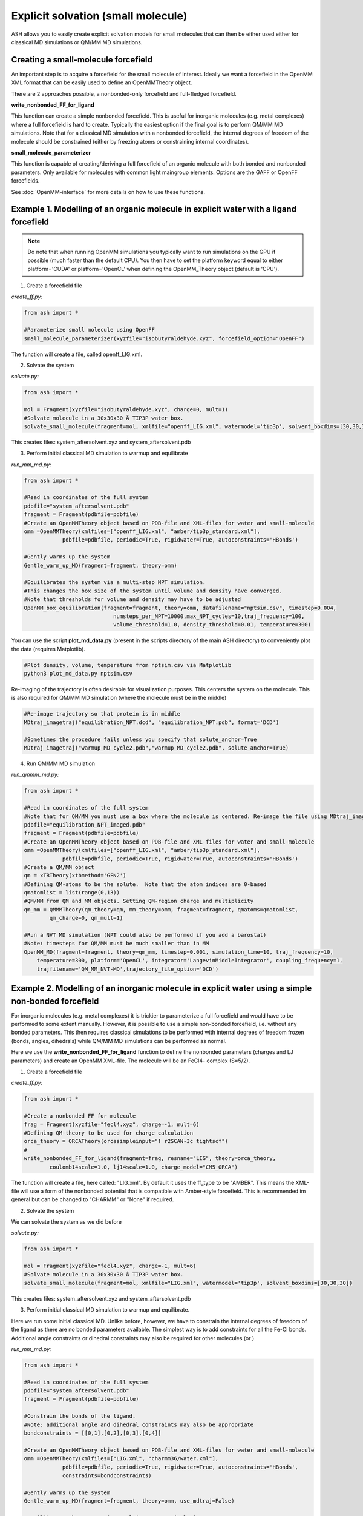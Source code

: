 Explicit solvation (small molecule)
======================================

ASH allows you to easily create explicit solvation models for small molecules that can then be either
used either for classical MD simulations or QM/MM MD simulations.


################################################################################################
Creating a small-molecule forcefield
################################################################################################

An important step is to acquire a forcefield for the small molecule of interest.
Ideally we want a forcefield in the OpenMM XML format that can be easily used to define an OpenMMTheory object.

There are 2 approaches possible, a nonbonded-only forcefield and full-fledged forcefield.

**write_nonbonded_FF_for_ligand**

This function can create a simple nonbonded forcefield. This is useful for inorganic molecules (e.g. metal complexes) where a full
forcefield is hard to create. Typically the easiest option if the final goal is to perform QM/MM MD simulations. 
Note that for a classical MD simulation with a nonbonded forcefield, the internal degrees of freedom of the molecule should be constrained (either by freezing atoms or constraining internal coordinates).

**small_molecule_parameterizer**

This function is capable of creating/deriving a full forcefield of an organic molecule with both bonded and nonbonded parameters. 
Only available for molecules with common light maingroup elements. Options are the GAFF or OpenFF forcefields.

See :doc:`OpenMM-interface` for more details on how to use these functions.

################################################################################################
Example 1. Modelling of an organic molecule in explicit water with a ligand forcefield
################################################################################################

.. note:: Do note that when running OpenMM simulations you typically want to run simulations on the GPU if possible (much faster than the default CPU).
    You then have to set the platform keyword equal to either platform='CUDA' or platform='OpenCL' when defining the OpenMM_Theory object (default is 'CPU').


1. Create a forcefield file

*create_ff.py:*

.. code-block:: python
        
    from ash import *

    #Parameterize small molecule using OpenFF
    small_molecule_parameterizer(xyzfile="isobutyraldehyde.xyz", forcefield_option="OpenFF")

The function will create a file, called openff_LIG.xml.

2. Solvate the system

*solvate.py:*

.. code-block:: python
        
    from ash import *

    mol = Fragment(xyzfile="isobutyraldehyde.xyz", charge=0, mult=1)
    #Solvate molecule in a 30x30x30 Å TIP3P water box.
    solvate_small_molecule(fragment=mol, xmlfile="openff_LIG.xml", watermodel='tip3p', solvent_boxdims=[30,30,30])

This creates files: system_aftersolvent.xyz and system_aftersolvent.pdb

3. Perform initial classical MD simulation to warmup and equilibrate 

*run_mm_md.py:*

.. code-block:: python

    from ash import *

    #Read in coordinates of the full system
    pdbfile="system_aftersolvent.pdb"
    fragment = Fragment(pdbfile=pdbfile)
    #Create an OpenMMTheory object based on PDB-file and XML-files for water and small-molecule
    omm =OpenMMTheory(xmlfiles=["openff_LIG.xml", "amber/tip3p_standard.xml"],
                pdbfile=pdbfile, periodic=True, rigidwater=True, autoconstraints='HBonds')

    #Gently warms up the system
    Gentle_warm_up_MD(fragment=fragment, theory=omm)

    #Equilibrates the system via a multi-step NPT simulation. 
    #This changes the box size of the system until volume and density have converged.
    #Note that thresholds for volume and density may have to be adjusted
    OpenMM_box_equilibration(fragment=fragment, theory=omm, datafilename="nptsim.csv", timestep=0.004,
                                numsteps_per_NPT=10000,max_NPT_cycles=10,traj_frequency=100,
                                volume_threshold=1.0, density_threshold=0.01, temperature=300)

You can use the script **plot_md_data.py** (present in the scripts directory of the main ASH directory) to conveniently plot the data (requires Matplotlib).

.. code-block:: python

    #Plot density, volume, temperature from nptsim.csv via MatplotLib
    python3 plot_md_data.py nptsim.csv

Re-imaging of the trajectory is often desirable for visualization purposes. This centers the system on the molecule.
This is also required for QM/MM MD simulation (where the molecule must be in the middle)

.. code-block:: python

    #Re-image trajectory so that protein is in middle
    MDtraj_imagetraj("equilibration_NPT.dcd", "equilibration_NPT.pdb", format='DCD')
    
    #Sometimes the procedure fails unless you specify that solute_anchor=True
    MDtraj_imagetraj("warmup_MD_cycle2.pdb","warmup_MD_cycle2.pdb", solute_anchor=True)


4. Run QM/MM MD simulation

*run_qmmm_md.py:*

.. code-block:: python

    from ash import *

    #Read in coordinates of the full system
    #Note that for QM/MM you must use a box where the molecule is centered. Re-image the file using MDtraj_imagetraj if necessary
    pdbfile="equilibration_NPT_imaged.pdb"
    fragment = Fragment(pdbfile=pdbfile)
    #Create an OpenMMTheory object based on PDB-file and XML-files for water and small-molecule
    omm =OpenMMTheory(xmlfiles=["openff_LIG.xml", "amber/tip3p_standard.xml"],
                pdbfile=pdbfile, periodic=True, rigidwater=True, autoconstraints='HBonds')
    #Create a QM/MM object
    qm = xTBTheory(xtbmethod='GFN2')
    #Defining QM-atoms to be the solute.  Note that the atom indices are 0-based
    qmatomlist = list(range(0,13))
    #QM/MM from QM and MM objects. Setting QM-region charge and multiplicity
    qm_mm = QMMMTheory(qm_theory=qm, mm_theory=omm, fragment=fragment, qmatoms=qmatomlist,
            qm_charge=0, qm_mult=1)

    #Run a NVT MD simulation (NPT could also be performed if you add a barostat)
    #Note: timesteps for QM/MM must be much smaller than in MM
    OpenMM_MD(fragment=fragment, theory=qm_mm, timestep=0.001, simulation_time=10, traj_frequency=10, 
        temperature=300, platform='OpenCL', integrator='LangevinMiddleIntegrator', coupling_frequency=1, 
        trajfilename='QM_MM_NVT-MD',trajectory_file_option='DCD')
    


#########################################################################################################
Example 2. Modelling of an inorganic molecule in explicit water using a simple non-bonded forcefield
#########################################################################################################

For inorganic molecules (e.g. metal complexes) it is trickier to parameterize a full forcefield and would 
have to be performed to some extent manually. However, it is possible to use a simple non-bonded forcefield,
i.e. without any bonded parameters.  This then requires classical simulations to be performed with internal degrees of freedom frozen 
(bonds, angles, dihedrals) while QM/MM MD simulations can be performed as normal.

Here we use the **write_nonbonded_FF_for_ligand** function to define the nonbonded parameters (charges and LJ parameters) and 
create an OpenMM XML-file. The molecule will be an FeCl4- complex (S=5/2).


1. Create a forcefield file

*create_ff.py:*

.. code-block:: python
        
    from ash import *

    #Create a nonbonded FF for molecule
    frag = Fragment(xyzfile="fecl4.xyz", charge=-1, mult=6)
    #Defining QM-theory to be used for charge calculation
    orca_theory = ORCATheory(orcasimpleinput="! r2SCAN-3c tightscf")
    #
    write_nonbonded_FF_for_ligand(fragment=frag, resname="LIG", theory=orca_theory,
            coulomb14scale=1.0, lj14scale=1.0, charge_model="CM5_ORCA")

The function will create a file, here called: "LIG.xml". By default it uses the ff_type to be "AMBER". This means the XML-file will
use a form of the nonbonded potential that is compatible with Amber-style forcefield. This is recommended im general but can be changed to "CHARMM" or "None" if required.


2. Solvate the system

We can solvate the system as we did before

*solvate.py:*

.. code-block:: python
        
    from ash import *

    mol = Fragment(xyzfile="fecl4.xyz", charge=-1, mult=6)
    #Solvate molecule in a 30x30x30 Å TIP3P water box.
    solvate_small_molecule(fragment=mol, xmlfile="LIG.xml", watermodel='tip3p', solvent_boxdims=[30,30,30])

This creates files: system_aftersolvent.xyz and system_aftersolvent.pdb

3. Perform initial classical MD simulation to warmup and equilibrate.

Here we run some initial classical MD. Unlike before, however, we have to constrain the internal degrees of freedom of the ligand
as there are no bonded parameters available. The simplest way is to add constraints for all the Fe-Cl bonds.
Additional angle constraints or dihedral constraints may also be required for other molecules (or )

*run_mm_md.py:*

.. code-block:: python

    from ash import *

    #Read in coordinates of the full system
    pdbfile="system_aftersolvent.pdb"
    fragment = Fragment(pdbfile=pdbfile)

    #Constrain the bonds of the ligand.
    #Note: additional angle and dihedral constraints may also be appropriate
    bondconstraints = [[0,1],[0,2],[0,3],[0,4]]

    #Create an OpenMMTheory object based on PDB-file and XML-files for water and small-molecule
    omm =OpenMMTheory(xmlfiles=["LIG.xml", "charmm36/water.xml"],
                pdbfile=pdbfile, periodic=True, rigidwater=True, autoconstraints='HBonds',
                constraints=bondconstraints)

    #Gently warms up the system
    Gentle_warm_up_MD(fragment=fragment, theory=omm, use_mdtraj=False)

    #Equilibrates the system via a multi-step NPT simulation.
    #This changes the box size of the system until volume and density have converged.
    #Note that thresholds for volume and density may have to be adjusted
    OpenMM_box_equilibration(fragment=fragment, theory=omm, datafilename="nptsim.csv", timestep=0.004,
                                numsteps_per_NPT=10000,max_NPT_cycles=10,traj_frequency=100,
                                volume_threshold=1.0, density_threshold=0.01, temperature=300)


You can use the script **plot_md_data.py** (present in the scripts directory of the main ASH directory) to conveniently plot the data (requires Matplotlib).

.. code-block:: python

    #Plot density, volume, temperature from nptsim.csv via MatplotLib
    python3 plot_md_data.py nptsim.csv

Re-imaging of the trajectory is often desirable for visualization purposes. This centers the system on the molecule.
This is also required for QM/MM MD simulation (where the molecule must be in the middle)

.. code-block:: python

    #Re-image trajectory so that protein is in middle
    MDtraj_imagetraj("equilibration_NPT.dcd", "equilibration_NPT.pdb", format='DCD')
    #Sometimes the procedure fails unless you specify that solute_anchor=True
    MDtraj_imagetraj("warmup_MD_cycle2.pdb","warmup_MD_cycle2.pdb", solute_anchor=True)

This is required for the QM/MM MD.

4. Run QM/MM MD simulation

*run_qmmm_md.py:*

.. code-block:: python

    from ash import *

    #Read in coordinates of the full system
    #Note that for QM/MM you must use a box where the molecule is centered. Re-image the file using MDtraj_imagetraj if necessary
    pdbfile="equilibration_NPT_imaged.pdb"
    fragment = Fragment(pdbfile=pdbfile)
    #No constraints necessary anymore as the solute will be in the QM-region
    
    #Create an OpenMMTheory object based on PDB-file and XML-files for water and small-molecule
    omm =OpenMMTheory(xmlfiles=["LIG.xml", "charmm36/water.xml"],
                pdbfile=pdbfile, periodic=True, rigidwater=True, autoconstraints='HBonds')
    #Create a QM/MM object
    qm = xTBTheory(xtbmethod='GFN2')
    #Defining QM-atoms to be the solute.  Note that the atom indices are 0-based
    qmatomlist = list(range(0,5))
    #QM/MM from QM and MM objects. Setting QM-region charge and multiplicity
    qm_mm = QMMMTheory(qm_theory=qm, mm_theory=omm, fragment=fragment, qmatoms=qmatomlist,
            qm_charge=0, qm_mult=1)

    #Run a NVT MD simulation (NPT could also be performed if you add a barostat)
    #Note: timesteps for QM/MM must be much smaller than in MM
    OpenMM_MD(fragment=fragment, theory=qm_mm, timestep=0.001, simulation_time=10, traj_frequency=10, 
        temperature=300, platform='OpenCL', integrator='LangevinMiddleIntegrator', coupling_frequency=1, 
        trajfilename='QM_MM_NVT-MD',trajectory_file_option='DCD')
    


#########################################################################################################
Example 3. Setting up an explicit non-aqueous solution system (with an inorganic solute)
#########################################################################################################

It is also possible to easily setup a non-aqueous solution system thanks to an interface to Packmol program.
Here we will use acetonitrile as an organic solvent and a metal complex as a solute. 
We will utilize a full forcefield for the solvent but a nonbonded forcefield for the solute.
This type of workflow is e.g. suitable for modelling transition metal catalysis in explicit solution.

1. Acquire the forcefield for the solvent (acetonitrile). 

This can be done as in Example 1.

*create_solvent_ff.py:*

.. code-block:: python

    #Parameterize small molecule using OpenFF
    small_molecule_parameterizer(forcefield_option="OpenFF", xyzfile="acetonitrile.xyz", 
                charge=0,resname="ACN")

The function will create an XML file, called openff_ACN.xml and a PDB-file called ACN.pdb

2. Creating a solvation box with a non-aqueous solvent via Packmol interface

See :doc:`helper_programs` for details on the Packmol interface.

Starting from a PDB-file containing a single acetonitrile molecule, we can create a cubic box of acetonitrile molecules with a specified density.
Here we specify the minimum and maximum coordinates of the box to be [0,0,0] and [50,50,50] Å.

.. code-block:: python

    #Create a 50 Å cubic box of acetonitrile molecules corresponding to a density of 0.786 g/ml
    packmol_solvate(inputfiles=["ACN.pdb"], density=0.786,
        min_coordinates=[0,0,0], max_coordinates=[50,50,50])

    #NPT equilibration. Will give optimal box dimensions
    pdbfile="final_withcon.pdb"
    fragment = Fragment(pdbfile=pdbfile)
    #Note: using slightly larger box dimensions (55 instead of 50) to avoid initial periodicity problems at boundary
    omm = OpenMMTheory(xmlfiles=["openff_ACN.xml"],pdbfile=pdbfile, platform="OpenCL",
                periodic=True, autoconstraints='HBonds', periodic_cell_dimensions=[55.0,55.0,55.0,90.0,90.0,90.0])
    #NPT equilibration. Note: platform='OpenCL' (or CUDA if NVIDIA GPU) runs OpenMM on GPU, should run quite fast even on laptop. 
    #Use platform='CPU' if no GPU available
    OpenMM_box_equilibration(fragment=fragment, theory=omm, datafilename="nptsim.csv", timestep=0.001, platform="OpenCL"
                                    numsteps_per_NPT=10000,max_NPT_cycles=10,traj_frequency=100,
                                    volume_threshold=1.0, density_threshold=0.01, temperature=300)

**packmol_solvate** will create a PDB-file called "final_withcon.pdb" containing coordinates for a 50 Å cubic box of acetonitrile molecules.
Note that connectivity lines are written at the end of the file which are necessary for OpenMM to recognize the topology.
Here we also immediately launch a classical NPT-equilibration simulation both to check that the solvent XML-file works and to get optimal box dimensions.
**OpenMM_box_equilibration** will create file equilibration_NPT_lastframe.pdb containing last frame of NPT-workflow and will also contain the equilibrated PBC box dimensions.

.. note:: It is important to read in the same single-molecule solvent PDB-file (here ACN.pdb) that you got from the **small_molecule_parameterizer** function,
    otherwise OpenMMTheory will probably not be able to recognize the topology.

3. Create a nonbonded forcefield for the solute

This can be done as in Example 2 above.

*create_solute_ff.py:*

.. code-block:: python
        
    from ash import *

    #Create a nonbonded FF for molecule
    frag = Fragment(xyzfile="fecl4.xyz", charge=-1, mult=6)
    #Defining QM-theory to be used for charge calculation
    orca_theory = ORCATheory(orcasimpleinput="! r2SCAN-3c tightscf")
    #
    write_nonbonded_FF_for_ligand(fragment=frag, resname="TMC", theory=orca_theory,
            coulomb14scale=1.0, lj14scale=1.0, charge_model="CM5_ORCA")
    #Write PDB-file (TMC.pdb) for later use, skipping connectivity lines
    frag.write_pdbfile_openmm("TMC", skip_connectivity=True)

This will create an XML-file of the solute called TMC.xml and a basic PDB-file called TMC.pdb.

.. note:: The PDB-file created here for the metal complex should not contain any connectivity lines (CONECT records), which is why we select the \
    skip_connectivity=True option. This is because we have a nonbonded FF and no bonded parameters in the XML-file and presence of connectivity lines would cause OpenMM to expect bond terms present. 

4. Inserting the solute into the box of solvent

See documentation of *insert_solute_into_solvent* at :doc:`OpenMM-interface` for more details.

Finally we want to combine the solute and solvent into a single PDB-file of the solution with the solute in the center of the box.
For this we need PDB-files for the single solute-molecule and solvent-box.

.. code-block:: python

    from ash import *

    #Input files
    solute_pdbfile="TMC.pdb" #should have no CONECT lines
    solvent_pdbfile="equilibration_NPT_lastframe.pdb" # using NPT-equilibrated solvent-box
    solute_xmlfile="TMC.xml"
    solvent_xmlfile="openff_ACN.xml"

    #Inserting solute into solvent-box and get new solution fragment and file solution.pdb
    solution = insert_solute_into_solvent(solvent_pdb=solvent_pdbfile, solute_pdb=solute_pdbfile,
                write_pdb=True)

    #Test to see if OpenMMTheory object can be defined from XML-files and final system file (solution.pdb)
    omm = OpenMMTheory(xmlfiles=[solute_xmlfile,solvent_xmlfile],pdbfile="solution.pdb", periodic=True)

**insert_solute_into_solvent** will create a PDB-file called "solution.pdb" containing the set-up system.
Note that the solution.pdb file will serve as both a topology for OpenMMTheory and as starting coordinates for an MD simulation.

We can now in principle run a QM/MM MD simulation of the system.

*run_qmmm_md.py:*

.. code-block:: python

    from ash import *

    #Read in coordinates of the full system
    pdbfile="solution.pdb"
    fragment = Fragment(pdbfile=pdbfile)

    solute_xmlfile="TMC.xml"
    solvent_xmlfile="openff_ACN.xml"

    omm = OpenMMTheory(xmlfiles=[solute_xmlfile,solvent_xmlfile],pdbfile=pdbfile, platform='OpenCL',
                periodic=True, autoconstraints='HBonds')
    #Create a QM/MM object
    qm = xTBTheory(xtbmethod='GFN2')
    #Defining QM-atoms to be the solute.  Note that the atom indices are 0-based
    qmatomlist = list(range(0,5))
    #QM/MM from QM and MM objects. Setting QM-region charge and multiplicity
    qm_mm = QMMMTheory(qm_theory=qm, mm_theory=omm, fragment=fragment, qmatoms=qmatomlist,
            qm_charge=-1, qm_mult=6)

    #Run a NVT QM/MM MD simulation
    OpenMM_MD(fragment=fragment, theory=qm_mm, timestep=0.001, simulation_time=10, traj_frequency=1,
        temperature=30, platform='OpenCL', integrator='LangevinMiddleIntegrator', coupling_frequency=1,
        trajfilename='QM_MM_NVT-MD',trajectory_file_option='DCD')
    
.. note:: Rather than starting QM/MM MD directly like above, it may also be a good idea to equilibrate the system after insertion by e.g.
    a classical NVT simulation of the solution system with solute frozen.


#########################################################################################################
Running QM/MM MD simulations with periodic boundary conditions
#########################################################################################################

Do note that in the QM/MM MD simulation examples above, we typically run the MM-part in a periodic fashion
while the QM-part runs without periodic boundary conditions (since the QM-code xtb does not support PBC).
This is an approximation that is reasonably accurate as long as the QM-system remains in the center of the box (reasonably homogeneous QM-MM interactions).
As the molecule may start to migrate to the box boundaries during a longer simulation it is important to deal with this issue in real-world simulations.
The options are:

1. Run non-periodic simulations by setting periodicity=False in OpenMMTheory.

This may also require freezing parts of the box boundaries to avoid solvent molecules from evaporating or adding a boundary force.
As the solute may migrate towards the frozen boundaries, resulting in artificial dynamics, a centering potential may also be required for the solute.
Non-periodic MM may result in somewhat slower MM-part execution (which may not matter if the QM-code execution is the bottleneck).

2. Stick with periodic MM-part but force the molecule to be in the center of the box.

To make sure of this one can add a flat-bottom centering potential like below. 
See section "Adding a flat-bottom centering potential" in :doc:`module_dynamics` for more information.

.. code-block:: python

  # Here assuming a qm_mm theory, a solute+solvent system have already been created and that solute has indices 0-5.
  # Force constant : 10 kcal/mol/Å^2 Distance from where force acts: 10.0 Å
  MolecularDynamics(theory=qm_mm, fragment=solution, simulation_time=50, timestep=0.001, traj_frequency=100,
    add_centerforce=True, centerforce_atoms=[0,1,2,3,4,5], centerforce_constant=10, centerforce_distance=10.0)



3. Use a QM-code supporting periodic boundary conditions.

Currently CP2K is the primary QM-code in ASH supporting periodic boundary conditions.



#########################################################################################################
Issues
#########################################################################################################

If you get an error like this from OpenMM:

.. code-block:: text

    ValueError: Found multiple NonbondedForce tags with different 1-4 scales

This indicates that there is an incompatibility between the small-molecule XML-file and the water-forcefield XML-file.
Most likely you have selected the wrong XML-file for your solvent in OpenMMTheory. For GAFF and OpenFF you typically want to select the Amber water XML-file:
"amber/tip3p_standard.xml" . For nonbondedFF-only XML-files in CHARMM-style you typically want "charmm36/water.xml".
These files are available globally (if OpenMM is installed) and can be inspected :
dirname $(which python3)
/Users/rb269145/miniconda3/envs/ASH_openmm/lib/python3.11/site-packages/openmm/app/data/

For CHARMM and normal OpenMM XML-files the NonbondedForce line should look like this:

.. code-block:: text

    <NonbondedForce coulomb14scale="1.0" lj14scale="1.0">

where coulomb14scale and lj14scale are set to 1.0

For Amber, GAFF and OpenFF  XML-files the NonbondedForce line should look like this:

.. code-block:: text

  <NonbondedForce coulomb14scale="0.8333333333333334" lj14scale="0.5">

Additionally, CHARMM XML files contain in addition to NonBondedForce an extra block:

.. code-block:: text

    <LennardJonesForce lj14scale="1.0">